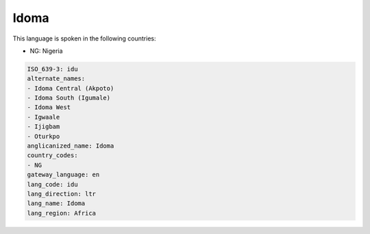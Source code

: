 .. _idu:

Idoma
=====

This language is spoken in the following countries:

* NG: Nigeria

.. code-block:: yaml

    ISO_639-3: idu
    alternate_names:
    - Idoma Central (Akpoto)
    - Idoma South (Igumale)
    - Idoma West
    - Igwaale
    - Ijigbam
    - Oturkpo
    anglicanized_name: Idoma
    country_codes:
    - NG
    gateway_language: en
    lang_code: idu
    lang_direction: ltr
    lang_name: Idoma
    lang_region: Africa
    
